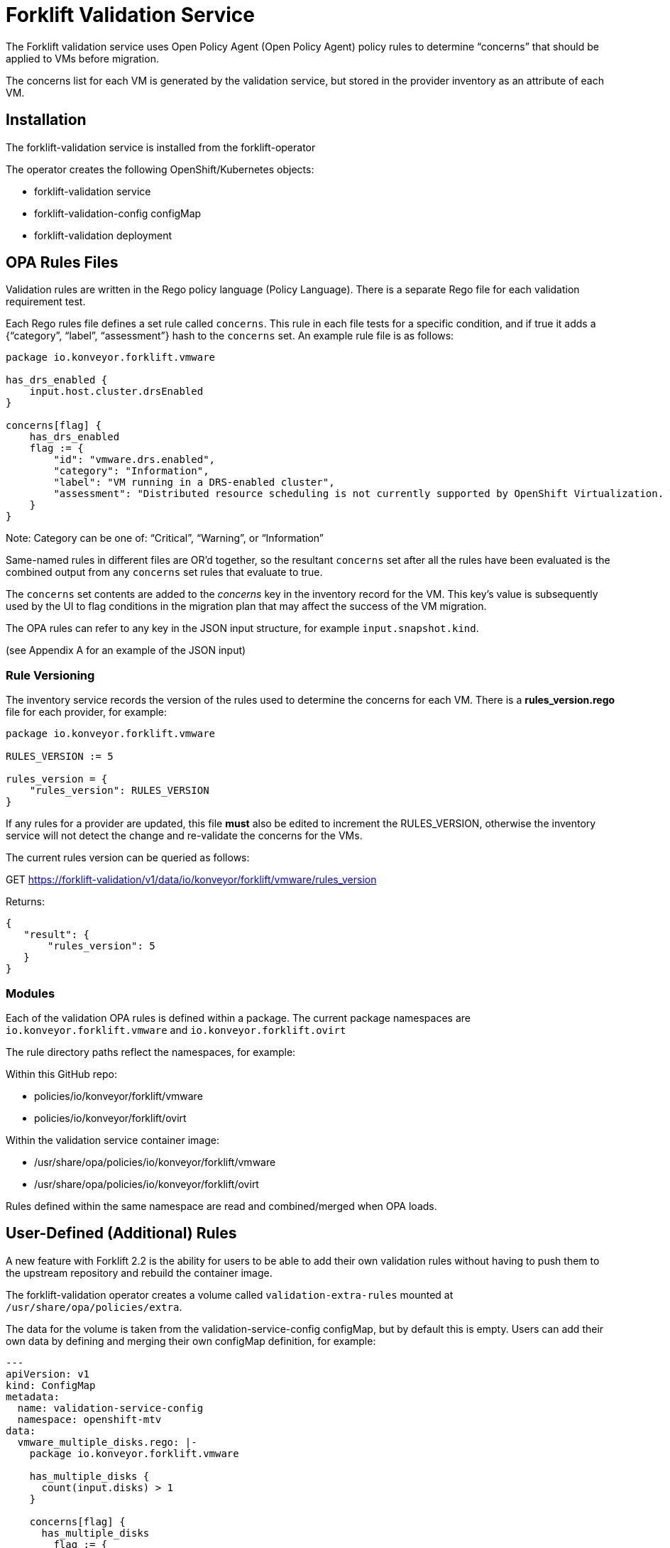 = Forklift Validation Service


The Forklift validation service uses Open Policy Agent (Open Policy Agent) policy rules to determine “concerns” that should be applied to VMs before migration.

The concerns list for each VM is generated by the validation service, but stored in the provider inventory as an attribute of each VM.

== Installation

The forklift-validation service is installed from the forklift-operator

The operator creates the following OpenShift/Kubernetes objects:

* forklift-validation service
* forklift-validation-config configMap
* forklift-validation deployment

== OPA Rules Files
Validation rules are written in the Rego policy language (Policy Language). There is a separate Rego file for each validation requirement test. 

Each Rego rules file defines a set rule called `concerns`. This rule in each file tests for a specific condition, and if true it adds a {“category”, “label”, “assessment”} hash to the `concerns` set. An example rule file is as follows:

```
package io.konveyor.forklift.vmware

has_drs_enabled {
    input.host.cluster.drsEnabled
}

concerns[flag] {
    has_drs_enabled
    flag := {
        "id": "vmware.drs.enabled",
        "category": "Information",
        "label": "VM running in a DRS-enabled cluster",
        "assessment": "Distributed resource scheduling is not currently supported by OpenShift Virtualization. The VM can be migrated but it will not have this feature in the target environment."
    }
}
```

Note: Category can be one of: “Critical”, “Warning”, or “Information”

Same-named rules in different files are OR’d together, so the resultant `concerns` set after all the rules have been evaluated is the combined output from any `concerns` set rules that evaluate to true. 

The `concerns` set contents are added to the _concerns_ key in the inventory record for the VM. This key’s value is subsequently used by the UI to flag conditions in the migration plan that may affect the success of the VM migration.


The OPA rules can refer to any key in the JSON input structure, for example `input.snapshot.kind`.

(see Appendix A for an example of the JSON input)

=== Rule Versioning
The inventory service records the version of the rules used to determine the concerns for each VM. There is a *rules_version.rego* file for each provider, for example:

```
package io.konveyor.forklift.vmware

RULES_VERSION := 5

rules_version = {
    "rules_version": RULES_VERSION
}
```

If any rules for a provider are updated, this file *must* also be edited to increment the RULES_VERSION, otherwise the inventory service will not detect the change and re-validate the concerns for the VMs.

The current rules version can be queried as follows:

GET https://forklift-validation/v1/data/io/konveyor/forklift/vmware/rules_version

Returns:
 
```
{
   "result": {
       "rules_version": 5
   }
}
```

=== Modules

Each of the validation OPA rules is defined within a package. The current package namespaces are `io.konveyor.forklift.vmware` and `io.konveyor.forklift.ovirt`

The rule directory paths reflect the namespaces, for example:

Within this GitHub repo:

* policies/io/konveyor/forklift/vmware
* policies/io/konveyor/forklift/ovirt

Within the validation service container image:

* /usr/share/opa/policies/io/konveyor/forklift/vmware
* /usr/share/opa/policies/io/konveyor/forklift/ovirt

Rules defined within the same namespace are read and combined/merged when OPA loads. 


== User-Defined (Additional) Rules

A new feature with Forklift 2.2 is the ability for users to be able to add their own validation rules without having to push them to the upstream repository and rebuild the container image.

The forklift-validation operator creates a volume called `validation-extra-rules` mounted at `/usr/share/opa/policies/extra`.

The data for the volume is taken from the validation-service-config configMap, but by default this is empty. Users can add their own data by defining and merging their own configMap definition, for example:

```
---
apiVersion: v1
kind: ConfigMap
metadata:
  name: validation-service-config
  namespace: openshift-mtv
data:
  vmware_multiple_disks.rego: |-
    package io.konveyor.forklift.vmware

    has_multiple_disks {
      count(input.disks) > 1
    }

    concerns[flag] {
      has_multiple_disks
        flag := {
          "id": "custom.multiple_disk.detected",
          "category": "Information",
          "label": "Multiple disks detected",
          "assessment": "Example user-supplied extra validation rule - multiple disks have been detected on this VM."
        }
    }
```

There are several things to be aware of when defining additional rules:

* The validation service pod needs to be restarted (deployment scaled down/up) after editing the configMap for the new rules to be seen. If there are any errors in the user-added rule, the validation service will fail to start. Check the pod logs for OPA startup errors.

* User-defined rules should be written to be part of the existing package namespace paths, either:

`io.konveyor.forklift.vmware`

or

`io.konveyor.forklift.ovirt`

* If a user-defined rule re-defines an existing default value, the validation service will fail to start. For example if an existing rule contains the line 

```
default valid_input = false
```

then defining another rule with the line 

```
default valid_input = true
```

will fail.

Existing default values can be checked by connecting to the terminal of the validation pod, and entering the following commands:

```
cd /usr/share/opa/policies/io/konveyor/forklift
grep -R "default" *
```

Check the pod logs for any OPA startup errors.

* Adding a user-defined rule to the configMap will not automatically add the new concerns to the inventory as the built-in rules version won't have changed. Remove and re-add the provider to force validation rule re-evaluation using the new user-supplied rules.

* If a user-defined rule is created with the same name as an existing rule, the net effect will be the OR'ing of the two rules.

== Calling the Validation Service

In normal operation the forklift-validation service is only ever called by the forklift-inventory service. After retrieving VM inventory from the source provider, the forklift-inventory service calls the forklift-validation service once for each VM, to populate a concerns array associated with the VM’s record in the inventory database.

The forklift-validation service is called using a RESTful POST to the provider-specific validate rule path, i.e.

`/v1/data/io/konveyor/forklift/vmware/validate`

or

`/v1/data/io/konveyor/forklift/ovirt/validate`

For example:

```
POST
https://forklift-validation/v1/data/io/konveyor/forklift/vmware/validate
```

The POST is made with a JSON body that corresponds to the output from a forklift-inventory service workloads query for a VM. An example of such a query is as follows:

```
GET https://<inventory_service_route>/providers/vsphere/c872d364.../workloads/vm-2958
```

*Tip*: Use 

```
GET https://<inventory_service_route>/providers/<provider_type>
```

to get all provider UUIDs, then

```
GET https://<inventory_service_route>/providers/<provider_type>/<UUID>/vms
```

to get all of the VMs on that provider

The return JSON from this forklift-inventory service GET is wrapped as a value to a new key called "input" and used as the JSON body of the forklift-validation service POST request. See Appendix A for a listing of a typical JSON body.

It should be noted that as the validation service is only called from within the <forklift> namespace by the forklift-inventory service, by default there is no external OpenShift/Kubernetes route defined for the validation service. When testing it is often useful to manually create an HTTPS route to the validation service so that it is accessible from outside of the cluster.


== Output from the Validation Service
The JSON body output from the validation service is a _result_ hash whose value is the concerns set that has been created from the rules files. Each of the rules files adds its own hash to the concerns set if the rule is triggered. An example output is as follows:

```
{
   "result": {
       "concerns": [
           {
               "id": "vmware.drs.enabled",
               "assessment": "Distributed resource scheduling is not currently supported by OpenShift Virtualization. The VM can be migrated but it will not have this feature in the target environment.",
               "category": "Information",
               "label": "VM running in a DRS-enabled cluster"
           },
           {
               "id": "vmware.cpu_memory.hotplug.enabled",
               "assessment": "Hot pluggable CPU or memory is not currently supported by OpenShift Virtualization. Review CPU or memory configuration after migration.",
               "category": "Warning",
               "label": "CPU/Memory hotplug detected"
           },
           {
               "id": "vmware.multiple_disk",
               "assessment": "Multiple disks have been detected on this VM.",
               "category": "Information",
               "label": "Multiple disks detected"
           },
           {
               "id": "vmware.numa_affinity.detected",
               "assessment": "NUMA node affinity is not currently supported by OpenShift Virtualization. The VM can be migrated but it will not have this feature in the target environment.",
               "category": "Warning",
               "label": "NUMA node affinity detected"
           },
           {
               "id":"vmware.snapshot.detected",
               "assessment": "Online snapshots are not currently supported by OpenShift Virtualization.",
               "category": "Information",
               "label": "VM snapshot detected"
           },
           {
               "id": "vmware.cpu_affinity.detected",
               "assessment": "CPU affinity is not currently supported by OpenShift Virtualization. The VM can be migrated but it will not have this feature in the target environment.",
               "category": "Warning",
               "label": "CPU affinity detected"
           },
           {
               "id": "vmware.changed_block_tracking.disabled",
               "assessment": "Changed Block Tracking (CBT) has not been enabled on this VM. This feature is a prerequisite for VM warm migration.",
               "category": "Warning",
               "label": "Changed Block Tracking (CBT) not enabled"
           }
       ],
       "errors": [],
       "rules_version": 5
   }
}
```

== Inventory Attributes
The inventory attributes that the validation service tests for have been deliberately added as simple attributes to the VM inventory provider model.

For example one particular validation requirement is to test whether a VMware VM has NUMA node affinity configured. The VMware API path to determine this is as follows:

`MOR:VirtualMachine.config.extraConfig["numa.nodeAffinity"]`

The Forklift Provider Inventory model has simplified this to a single testable attribute with a list value:

```
"numaNodeAffinity": [
    "0",
    "1"
],
```

This is therefore testable with a single Rego line, as follows:

`count(input.numaNodeAffinity) != 0`

== Policy Tests

Each of the rego rules has a corresponding unit test that exercises the conditions that would trigger the rule. For example the VMware shareable disk rule is as follows:

```
package io.konveyor.forklift.vmware

has_shareable_disk {
    some i
    input.disks[i].shared
}

concerns[flag] {
    has_shareable_disk
    flag := {
        "category": "Warning",
        "label": "Shareable disk detected",
        "assessment": "Shared disks are only supported by certain OpenShift Virtualization storage configurations. Ensure that the correct storage is selected for the disk."
    }
}
```

The corresponding test for this rule is as follows:

```
package io.konveyor.forklift.vmware

test_with_no_disks {
    mock_vm := {
        "name": "test",
        "disks": []
    }
    results := concerns with input as mock_vm
    count(results) == 0
}

test_with_no_shareable_disk {
    mock_vm := {
        "name": "test",
        "disks": [
            { "shared": false }
        ]
    }
    results := concerns with input as mock_vm
    count(results) == 0
}

test_with_shareable_disk {
    mock_vm := {
        "name": "test",
        "disks": [
            { "shared": false },
            { "shared": true },
            { "shared": false }
        ]
    }
    results := concerns with input as mock_vm
    count(results) == 1
}
```

There are tests for each rule, and the tests are run as a complete set, rather than individually. This means that each test must be written with an awareness of the other tests, and each test will exercise all of the concerns set rules in the namespace in an OR manner.

For example the oVirt rule to detect for valid NIC interfaces has the following Rego rules:

```
valid_nic_interfaces [i] {
    some i
    regex.match(`e1000|rtl8139|virtio`, input.nics[i].interface)
}

number_of_nics [i] {
    some i
    input.nics[i].id
}

concerns[flag] {
    count(valid_nic_interfaces) != count(number_of_nics)
    …
```


The ovirt rule to detect whether a NIC set to PCI Passthrough mode has the following Rego rules:

```
nic_set_to_pci_passthrough [i] {
    some i
    regex.match(`pci_passthrough`, input.nics[i].interface)
}

concerns[flag] {
    count(nic_set_to_pci_passthrough) > 0
    …
```


The corresponding test of the PCI passthrough rule also tests the valid NIC interface rule, so this must be allowed for in the results count, for example:

```
test_with_pci_passthrough {
    mock_vm := {
        "name": "test",
        "nics": [
            {
                "id" : "656e7031-7330-3030-3a31-613a34613a31",
                "interface": "pci_passthrough",
                "plugged": true,
                "profile": {
                    "portMirroring": false,
                    "networkFilter": "",
                    "qos": "",
                    "properties": []
                }
            }
        ]
    }
    results := concerns with input as mock_vm
    # count should be 2 as this test also invalidates the 
    # nic_interface_type rule
    count(results) == 2
}
```

It should also be noted that NIC tests contain the attributes to match (and pass) all of the other NIC rules, such as *nics_with_port_mirroring_enabled* or *nics_with_qos_enabled*.

=== Running the Tests

The tests should be run together, in the following manner:

```
$ pwd
.../git/forklift-validation/policies/io/konveyor/forklift/vmware
```

```
$ ls *test*
changed_block_tracking_test.rego
cpu_affinity_test.rego
cpu_memory_hotplug_test.rego
dpm_enabled_test.rego
drs_enabled_test.rego
fault_tolerance_test.rego
ha_enabled_test.rego
host_affinity_test.rego
memory_ballooning_test.rego
name_test.rego
numa_affinity_test.rego
passthrough_device_test.rego
rdm_disk_test.rego
shareable_disk_test.rego
snapshot_test.rego
sriov_device_test.rego
uefi_boot_test.rego
usb_controller_test.rego
```

```
$ opa test . --explain full
data.io.konveyor.forklift.vmware.test_with_changed_block_tracking_enabled: PASS (1.434945ms)
data.io.konveyor.forklift.vmware.test_with_changed_block_tracking_disabled: PASS (410.751µs)
data.io.konveyor.forklift.vmware.test_without_cpu_affinity#01: PASS (397.413µs)
data.io.konveyor.forklift.vmware.test_with_cpu_affinity#01: PASS (392.375µs)
data.io.konveyor.forklift.vmware.test_with_hotplug_disabled: PASS (374.934µs)
data.io.konveyor.forklift.vmware.test_with_cpu_hot_add_enabled: PASS (358.079µs)
data.io.konveyor.forklift.vmware.test_with_cpu_hot_remove_enabled: PASS (364.151µs)
data.io.konveyor.forklift.vmware.test_with_memory_hot_add_enabled: PASS (362.469µs)
data.io.konveyor.forklift.vmware.test_without_dpm_enabled: PASS (355.382µs)
data.io.konveyor.forklift.vmware.test_with_dpm_enabled: PASS (374.199µs)
data.io.konveyor.forklift.vmware.test_without_drs_enabled: PASS (354.674µs)
data.io.konveyor.forklift.vmware.test_with_drs_enabled: PASS (403.224µs)
data.io.konveyor.forklift.vmware.test_with_fault_tolerance_disabled: PASS (420.773µs)
data.io.konveyor.forklift.vmware.test_with_fault_tolerance_enabled: PASS (361.583µs)
data.io.konveyor.forklift.vmware.test_without_ha_enabled: PASS (787.522µs)
data.io.konveyor.forklift.vmware.test_with_ha_enabled: PASS (855.455µs)
data.io.konveyor.forklift.vmware.test_without_host_affinity_vms: PASS (386.044µs)
data.io.konveyor.forklift.vmware.test_with_other_host_affinity_vms: PASS (388.889µs)
data.io.konveyor.forklift.vmware.test_with_host_affinity_vm: PASS (417.673µs)
data.io.konveyor.forklift.vmware.test_without_ballooned_memory: PASS (379.208µs)
data.io.konveyor.forklift.vmware.test_with_balloned_memory: PASS (401.975µs)
data.io.konveyor.forklift.vmware.test_valid_vm_name: PASS (339.828µs)
data.io.konveyor.forklift.vmware.test_vm_name_too_long: PASS (335.458µs)
data.io.konveyor.forklift.vmware.test_vm_name_invalid_char_underscore: PASS (335.918µs)
data.io.konveyor.forklift.vmware.test_vm_name_invalid_char_slash: PASS (329.709µs)
data.io.konveyor.forklift.vmware.test_without_cpu_affinity: PASS (339.376µs)
data.io.konveyor.forklift.vmware.test_with_cpu_affinity: PASS (426.495µs)
data.io.konveyor.forklift.vmware.test_with_no_device#01: PASS (431.456µs)
data.io.konveyor.forklift.vmware.test_with_other_xyz_device: PASS (400.697µs)
data.io.konveyor.forklift.vmware.test_with_pci_passthrough_device: PASS (840.322µs)
data.io.konveyor.forklift.vmware.test_with_no_disks#01: PASS (907.954µs)
data.io.konveyor.forklift.vmware.test_with_no_shareable_disk#01: PASS (418.082µs)
data.io.konveyor.forklift.vmware.test_with_shareable_disk#01: PASS (416.483µs)
data.io.konveyor.forklift.vmware.test_with_no_disks: PASS (388.499µs)
data.io.konveyor.forklift.vmware.test_with_no_shareable_disk: PASS (375.962µs)
data.io.konveyor.forklift.vmware.test_with_shareable_disk: PASS (446.255µs)
data.io.konveyor.forklift.vmware.test_with_no_snapshot: PASS (359.438µs)
data.io.konveyor.forklift.vmware.test_with_snapshot: PASS (365.453µs)
data.io.konveyor.forklift.vmware.test_with_no_device#02: PASS (341.82µs)
data.io.konveyor.forklift.vmware.test_with_other_yyy_device: PASS (356.789µs)
data.io.konveyor.forklift.vmware.test_with_sriov_nic: PASS (391.878µs)
data.io.konveyor.forklift.vmware.test_without_uefi_boot: PASS (398.853µs)
data.io.konveyor.forklift.vmware.test_with_uefi_boot: PASS (440.887µs)
data.io.konveyor.forklift.vmware.test_with_no_device: PASS (417.793µs)
data.io.konveyor.forklift.vmware.test_with_other_xxx_device: PASS (442.267µs)
data.io.konveyor.forklift.vmware.test_with_usb_controller: PASS (421.734µs)
--------------------------------------------------------------------------------
PASS: 46/46
```

Using the `--explain full` argument helps trace the reason for a test failure.

*Tip*: When writing tests that look for an attribute of a possibly repeating item (e.g. disks or NICs), include in the test an attribute for both a pass and a fail, e.g.

        "disks": [
            { "shared": false },
            { "shared": true },
            { "shared": false }
        ]
    }

Some Rego constructs using NOT have subtle implications when testing repeating structures. For example it might seems simpler to replace the valid_nic_interfaces rule above with the following:

```
valid_nic_interfaces {
    regex.match(`e1000|rtl8139|virtio`, input.nics[_].interface)
}
```

However testing for `not valid_nic_interfaces` would be incorrect if only one NIC out of several had an invalid interface type.

== Policy Rule Debugging

Debugging the policy rules when they are running “live” from the forklift-validation service image can be challenging. Use the trace statement to add debug lines to rules files.

By default, explanations are disabled so trace statements won’t appear in any output(!)
Call the validation service with `?explain=notes&pretty` to enable debugging trace output. 

There is an example debug.rego file in each rules directory, for example:

```
package io.konveyor.forklift.ovirt

debug {
	trace(sprintf("** debug ** vm name: %v", [input.name]))
}
```

This can be called using a RESTful POST such as the following, and a standard JSON input payload:

`POST .../v1/data/io/konveyor/forklift/vmware/debug?explain=notes&pretty`

This will return a JSON body such as the following:
 
```
{
   "explanation": [
       "query:1                     Enter data.io.kon...debug = _",
       "/usr/share.../debug.rego:3  | Enter data.io.kon...debug",
       "/usr/share.../debug.rego:4  | | Note \"** debug ** vm name: test\""
   ],
   "result": true
}
```

Note: `?explain=full` can also be used, which will return more detailed output.



== Open Policy Agent (OPA) Runtime

The OPA runtime can be initialized with one or more files that contain policies or
data. If the path is a directory, OPA will recursively load ALL rego, JSON, and YAML
files.

The OPA run command line within the forklift-validation container image is as follows (ignoring the TLS cert-related arguments):

`/usr/bin/opa run --server /usr/share/opa/policies`

== Policy Rule Examples
The following are examples of various validation service policy tests.

=== Flagging if a Boolean Attribute is True

This is the most simple type of test, and flags if an attribute is set to true

```
dpm_enabled {
    input.host.cluster.dpmEnabled
}

concerns[flag] {
    dpm_enabled
    …
```

=== Flagging if a Boolean Value is False

This flags if an attribute is set to false

```
change_tracking_disabled {
    not input.changeTrackingEnabled
}

concerns[flag] {
    change_tracking_disabled
    …
```

=== Flagging if a Boolean Attribute is True in a (Possibly) Repeating Structure

This flags if a value is true anywhere in a possibly repeating structure of objects, such as multiple disks or NICs

```
has_rdm_disk {
    input.disks[_].rdm
}

concerns[flag] {
    has_rdm_disk
    …
```

=== Flagging if a Boolean Attribute is False in a (Possibly) Repeating Structure

This flags if a value is false anywhere in a possibly repeating structure of objects.

```
unplugged_nics {
    input.nics[_].plugged == false
    // Can’t use: not input.nics[_].plugged
}

concerns[flag] {
    unplugged_nics
    …
```

Alternatively (using a counter):

```
unplugged_nics [i] {
    some i
    input.nics[i].plugged == false
}

concerns[flag] {
    count(unplugged_nics) > 0
    …
```

=== Flagging if a Text Attribute is Set to a Particular Value

Use a default to prevent the rule returning undefined.

```
default warn_placement_policy = false

warn_placement_policy {
    regex.match(`\bmigratable\b`, input.placementPolicyAffinity)
}

concerns[flag] {
    warn_placement_policy
    …
```

=== Flagging if a List Attribute is not Empty

Use a default to prevent the rule returning undefined.

```
default has_cpu_affinity = false

has_cpu_affinity {
    count(input.cpuAffinity) != 0
}

concerns[flag] {
    has_cpu_affinity
    …
```

=== Flagging if any of Several Attributes is True

The same rule name defined multiple times results in the rules being OR’d together. 

```
default has_hotplug_enabled = false

has_hotplug_enabled {
    input.cpuHotAddEnabled
}

has_hotplug_enabled {
    input.cpuHotRemoveEnabled
}

has_hotplug_enabled {
    input.memoryHotAddEnabled
}

concerns[flag] {
    has_hotplug_enabled
    …
```

== Appendix A

The following is a typical input JSON body for a call to the validation service:


```
{
    "input": {
        "selfLink": "providers/vsphere/...0324e/workloads/vm-431",
        "id": "vm-431",
        "parent": {
            "kind": "Folder",
            "id": "group-v22"
        },
        "revision": 1,
        "name": "iscsi-target",
        "revisionValidated": 1,
        "isTemplate": false,
        "networks": [
            {
                "kind": "Network",
                "id": "network-31"
            },
            {
                "kind": "Network",
                "id": "network-33"
            }
        ],
        "disks": [
            {
                "key": 2000,
                "file": "[iSCSI_Datastore] ...001.vmdk",
                "datastore": {
                    "kind": "Datastore",
                    "id": "datastore-63"
                },
                "capacity": 17179869184,
                "shared": false,
                "rdm": false
            },
            {
                "key": 2001,
                "file": "[iSCSI_Datastore] ...002.vmdk",
                "datastore": {
                    "kind": "Datastore",
                    "id": "datastore-63"
                },
                "capacity": 10737418240,
                "shared": true,
                "rdm": false
            }
        ],
        "concerns": [],
        "policyVersion": 5,
        "uuid": "42256329-8c3a-2a82-54fd-01d845a8bf49",
        "firmware": "bios",
        "powerState": "poweredOn",
        "connectionState": "connected",
        "snapshot": {
            "kind": "VirtualMachineSnapshot",
            "id": "snapshot-3034"
        },
        "changeTrackingEnabled": false,
        "cpuAffinity": [
            0,
            2
        ],
        "cpuHotAddEnabled": true,
        "cpuHotRemoveEnabled": false,
        "memoryHotAddEnabled": false,
        "faultToleranceEnabled": false,
        "cpuCount": 2,
        "coresPerSocket": 1,
        "memoryMB": 2048,
        "guestName": "Red Hat Enterprise Linux 7 (64-bit)",
        "balloonedMemory": 0,
        "ipAddress": "10.119.2.96",
        "storageUsed": 30436770129,
        "numaNodeAffinity": [
            "0",
            "1"
        ],
        "devices": [
            {
                "kind": "RealUSBController"
            }
        ],
        "host": {
            "id": "host-29",
            "parent": {
                "kind": "Cluster",
                "id": "domain-c26"
            },
            "revision": 1,
            "name": "esx13.acme.com",
            "selfLink": "providers/vsphere/...324e/hosts/host-29",
            "status": "green",
            "inMaintenance": false,
            "managementServerIp": "10.119.2.101",
            "thumbprint": "...:9E:98",
            "timezone": "UTC",
            "cpuSockets": 2,
            "cpuCores": 16,
            "productName": "VMware ESXi",
            "productVersion": "6.5.0",
            "networking": {
                "pNICs": [
                    {
                        "key": "key-vim.host.PhysicalNic-vmnic0",
                        "linkSpeed": 10000
                    },
                    {
                        "key": "key-vim.host.PhysicalNic-vmnic1",
                        "linkSpeed": 10000
                    },
			...
                ],
                "vNICs": [
                    {
                        "key": "key-vim.host.VirtualNic-vmk2",
                        "portGroup": "VM_Migration",
                        "dPortGroup": "",
                        "ipAddress": "192.168.79.13",
                        "subnetMask": "255.255.255.0",
                        "mtu": 9000
                    },
                    {
                        "key": "key-vim.host.VirtualNic-vmk0",
                        "portGroup": "Management Network",
                        "dPortGroup": "",
                        "ipAddress": "10.119.2.13",
                        "subnetMask": "255.255.255.128",
                        "mtu": 1500
                    },
			...
                ],
                "portGroups": [
                    {
                        "key": "key-vim.host.PortGroup-VM Network",
                        "name": "VM Network",
                        "vSwitch": "key-vim.host.VirtualSwitch-vSwitch0"
                    },
                    {
                        "key": "key-vim.host.PortGroup-Management Network",
                        "name": "Management Network",
                        "vSwitch": "key-vim.host.VirtualSwitch-vSwitch0"
                    },
			...
                ],
                "switches": [
                    {
                        "key": "key-vim.host.VirtualSwitch-vSwitch0",
                        "name": "vSwitch0",
                        "portGroups": [
                            "key-vim.host.PortGroup-VM Network",
                            "key-vim.host.PortGroup-Management Network"
                        ],
                        "pNICs": [
                            "key-vim.host.PhysicalNic-vmnic4"
                        ]
                    },
...
                ]
            },
            "networks": [
                {
                    "kind": "Network",
                    "id": "network-31"
                },
                {
                    "kind": "Network",
                    "id": "network-34"
                },
                ...
            ],
            "datastores": [
                {
                    "kind": "Datastore",
                    "id": "datastore-35"
                },
                {
                    "kind": "Datastore",
                    "id": "datastore-63"
                }
            ],
            "vms": null,
            "networkAdapters": [],
            "cluster": {
                "id": "domain-c26",
                "parent": {
                    "kind": "Folder",
                    "id": "group-h23"
                },
                "revision": 1,
                "name": "V2V_Cluster",
                "selfLink": "providers/vsphere/...324e/clusters/domain-c26",
                "folder": "group-h23",
                "networks": [
                    {
                        "kind": "Network",
                        "id": "network-31"
                    },
                    {
                        "kind": "Network",
                        "id": "network-34"
                    },
                    ...
                ],
                "datastores": [
                    {
                        "kind": "Datastore",
                        "id": "datastore-35"
                    },
                    {
                        "kind": "Datastore",
                        "id": "datastore-63"
                    }
                ],
                "hosts": [
                    {
                        "kind": "Host",
                        "id": "host-44"
                    },
                    {
                        "kind": "Host",
                        "id": "host-29"
                    }
                ],
                "dasEnabled": false,
                "dasVms": [],
                "drsEnabled": true,
                "drsBehavior": "fullyAutomated",
                "drsVms": [],
                "datacenter": null
            }
        }
    }
}
```
